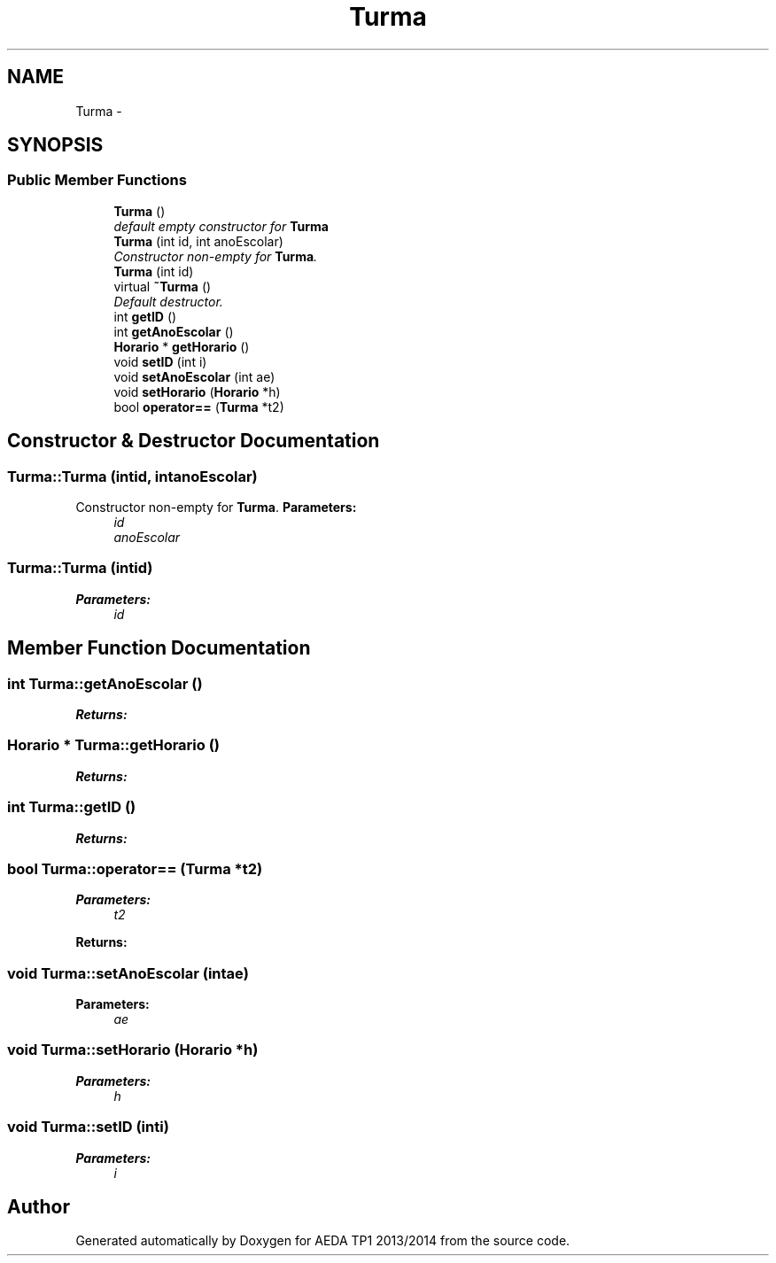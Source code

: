 .TH "Turma" 3 "Mon Nov 11 2013" "AEDA TP1 2013/2014" \" -*- nroff -*-
.ad l
.nh
.SH NAME
Turma \- 
.SH SYNOPSIS
.br
.PP
.SS "Public Member Functions"

.in +1c
.ti -1c
.RI "\fBTurma\fP ()"
.br
.RI "\fIdefault empty constructor for \fBTurma\fP \fP"
.ti -1c
.RI "\fBTurma\fP (int id, int anoEscolar)"
.br
.RI "\fIConstructor non-empty for \fBTurma\fP\&. \fP"
.ti -1c
.RI "\fBTurma\fP (int id)"
.br
.ti -1c
.RI "virtual \fB~Turma\fP ()"
.br
.RI "\fIDefault destructor\&. \fP"
.ti -1c
.RI "int \fBgetID\fP ()"
.br
.ti -1c
.RI "int \fBgetAnoEscolar\fP ()"
.br
.ti -1c
.RI "\fBHorario\fP * \fBgetHorario\fP ()"
.br
.ti -1c
.RI "void \fBsetID\fP (int i)"
.br
.ti -1c
.RI "void \fBsetAnoEscolar\fP (int ae)"
.br
.ti -1c
.RI "void \fBsetHorario\fP (\fBHorario\fP *h)"
.br
.ti -1c
.RI "bool \fBoperator==\fP (\fBTurma\fP *t2)"
.br
.in -1c
.SH "Constructor & Destructor Documentation"
.PP 
.SS "Turma::Turma (intid, intanoEscolar)"

.PP
Constructor non-empty for \fBTurma\fP\&. \fBParameters:\fP
.RS 4
\fIid\fP 
.br
\fIanoEscolar\fP 
.RE
.PP

.SS "Turma::Turma (intid)"
\fBParameters:\fP
.RS 4
\fIid\fP 
.RE
.PP

.SH "Member Function Documentation"
.PP 
.SS "int Turma::getAnoEscolar ()"
\fBReturns:\fP
.RS 4
.RE
.PP

.SS "\fBHorario\fP * Turma::getHorario ()"
\fBReturns:\fP
.RS 4
.RE
.PP

.SS "int Turma::getID ()"
\fBReturns:\fP
.RS 4
.RE
.PP

.SS "bool Turma::operator== (\fBTurma\fP *t2)"
\fBParameters:\fP
.RS 4
\fIt2\fP 
.RE
.PP
\fBReturns:\fP
.RS 4
.RE
.PP

.SS "void Turma::setAnoEscolar (intae)"
\fBParameters:\fP
.RS 4
\fIae\fP 
.RE
.PP

.SS "void Turma::setHorario (\fBHorario\fP *h)"
\fBParameters:\fP
.RS 4
\fIh\fP 
.RE
.PP

.SS "void Turma::setID (inti)"
\fBParameters:\fP
.RS 4
\fIi\fP 
.RE
.PP


.SH "Author"
.PP 
Generated automatically by Doxygen for AEDA TP1 2013/2014 from the source code\&.
